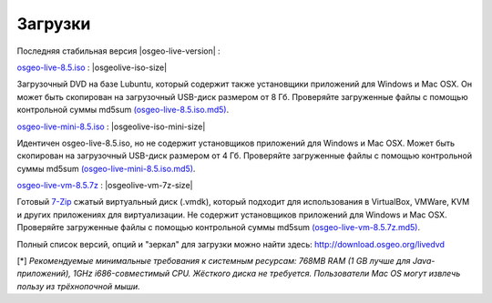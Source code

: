 .. Writing Tip:
  there a several replacements defined in conf.py in the root doc folder
  do not replace |osgeolive-iso-size|, |osgeolive-iso-mini-size| and |osgeolive-vm-7z-size|

Загрузки
================================================================================

Последняя стабильная версия |osgeo-live-version| :

.. image:: ../images/download_buttons/download-dvd.png
  :alt: Download iso file with windows installers
  :align: left
  :target: http://download.osgeo.org/livedvd/release/8.5/osgeo-live-8.5.iso/download

`osgeo-live-8.5.iso <http://download.osgeo.org/livedvd/release/8.5/osgeo-live-8.5.iso/download>`_ : |osgeolive-iso-size|

Загрузочный DVD на базе Lubuntu, который содержит также установщики приложений для Windows и Mac OSX. 
Он может быть скопирован на загрузочный USB-диск размером от 8 Гб. Проверяйте загруженные файлы с 
помощью контрольной суммы md5sum `(osgeo-live-8.5.iso.md5) <http://download.osgeo.org/livedvd/release/8.5/osgeo-live-8.5.iso.md5/download>`_.

.. image:: ../images/download_buttons/download-mini.png
  :alt: Download iso without Windows and Mac installers
  :align: left
  :target: http://download.osgeo.org/livedvd/release/8.5/osgeo-live-mini-8.5.iso/download

`osgeo-live-mini-8.5.iso <http://download.osgeo.org/livedvd/release/8.5/osgeo-live-mini-8.5.iso/download>`_ : |osgeolive-iso-mini-size|

Идентичен osgeo-live-8.5.iso, но не содержит установщиков приложений для Windows и Mac OSX. Может быть скопирован на загрузочный USB-диск размером от 4 Гб. Проверяйте загруженные файлы с помощью контрольной суммы md5sum `(osgeo-live-mini-8.5.iso.md5) <http://download.osgeo.org/livedvd/release/8.5/osgeo-live-mini-8.5.iso.md5/download>`_.

.. image:: ../images/download_buttons/download-vm.png
  :alt: Download 7-zip of a Virtual Machine without Windows and Mac installers
  :align: left
  :target: http://download.osgeo.org/livedvd/release/8.5/osgeo-live-vm-8.5.7z/download

`osgeo-live-vm-8.5.7z <http://download.osgeo.org/livedvd/release/8.5/osgeo-live-vm-8.5.7z/download>`_ : |osgeolive-vm-7z-size|

Готовый `7-Zip <http://www.7-zip.org/>`_ сжатый виртуальный диск (.vmdk), который подходит для использования в VirtualBox, VMWare, KVM и других приложениях для виртуализации. Не содержит установщиков приложений для Windows и Mac OSX. Проверяйте загруженные файлы с помощью контрольной суммы md5sum `(osgeo-live-vm-8.5.7z.md5) <http://download.osgeo.org/livedvd/release/8.5/osgeo-live-vm-8.5.7z.md5/download>`_.

Полный список версий, опций и "зеркал" для загрузки можно найти здесь: http://download.osgeo.org/livedvd

[*] `Рекомендуемые минимальные требования к системным ресурсам: 768MB RAM (1 GB лучше для Java-приложений), 1GHz i686-совместимый CPU. Жёсткого диска не требуется. Пользователи Mac OS могут извлечь пользу из трёхнопочной мыши.`
